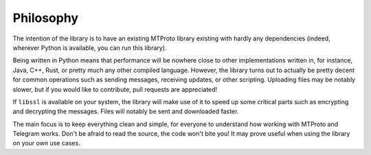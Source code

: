 ==========
Philosophy
==========


The intention of the library is to have an existing MTProto library
existing with hardly any dependencies (indeed, wherever Python is
available, you can run this library).

Being written in Python means that performance will be nowhere close to
other implementations written in, for instance, Java, C++, Rust, or
pretty much any other compiled language. However, the library turns out
to actually be pretty decent for common operations such as sending
messages, receiving updates, or other scripting. Uploading files may be
notably slower, but if you would like to contribute, pull requests are
appreciated!

If ``libssl`` is available on your system, the library will make use of
it to speed up some critical parts such as encrypting and decrypting the
messages. Files will notably be sent and downloaded faster.

The main focus is to keep everything clean and simple, for everyone to
understand how working with MTProto and Telegram works. Don't be afraid
to read the source, the code won't bite you! It may prove useful when
using the library on your own use cases.
